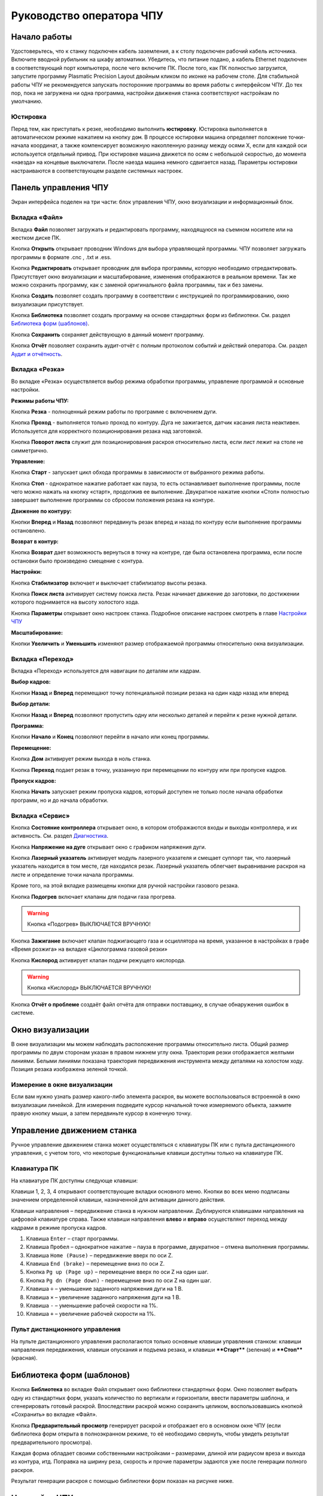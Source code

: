 ﻿Руководство оператора ЧПУ
================================


Начало работы
--------------

Удостоверьтесь, что к станку подключен кабель заземления, а к столу подключен рабочий кабель источника. 
Включите вводной рубильник на шкафу автоматики.  
Убедитесь, что питание подано, а кабель Ethernet подключен в соответствующий порт компьютера, после чего включите ПК. После того, как ПК полностью загрузится, запустите программу Plasmatic Precision 
Layout двойным кликом по иконке на рабочем столе.
Для стабильной работы ЧПУ не рекомендуется запускать посторонние программы во время работы с интерфейсом ЧПУ. 
До тех пор, пока не загружена ни одна программа, настройки движения станка соответствуют настройкам по умолчанию. 

Юстировка
^^^^^^^^^^^^^^^

Перед тем, как приступать к резке, необходимо выполнить **юстировку**. Юстировка выполняется в автоматическом режиме нажатием на кнопку ``дом``. В процессе юстировки машина определяет положение точки-начала координат, а также компенсирует возможную накопленную разницу между осями X, если для каждой оси используется отдельный привод. При юстировке машина движется по осям с небольшой скоростью, до момента «наезда» на концевые выключатели. После наезда машина немного сдвигается назад. Параметры юстировки настраиваются в соответствующем разделе системных настроек.

Панель управления ЧПУ
----------------------

Экран интерфейса поделен на три части: блок управления ЧПУ, окно визуализации и информационный блок. 

Вкладка «Файл»
^^^^^^^^^^^^^^^

.. image:: art/file_tab.jpg
   :alt: Вкладка «Файл»
   :align: center

Вкладка **Файл** позволяет загружать и редактировать программу, находящуюся на съемном носителе или на жестком диске ПК.

Кнопка **Открыть** открывает проводник Windows для выбора управляющей программы. ЧПУ позволяет загружать программы в формате .cnc , .txt и .ess.

.. image:: art/file_tab_open.jpg
   :alt: Открыть
   :align: center

Кнопка **Редактировать** открывает проводник для выбора
программы, которую необходимо отредактировать. Присутствует окно
визуализации и масштабирование, изменения отображаются в реальном
времени. Так же можно сохранить программу, как с заменой оригинального
файла программы, так и без замены.

.. image:: art/code_editor.jpg
   :alt: Редактировать
   :align: center

Кнопка **Создать** позволяет создать программу в соответствии с
инструкцией по программированию, окно визуализации присутствует.

Кнопка **Библиотека** позволяет создать программу на основе стандартных форм из библиотеки. См. раздел `Библиотека форм (шаблонов)`_.

Кнопка **Сохранить** сохраняет действующую в данный момент
программу.

Кнопка **Отчёт** позволяет сохранить аудит-отчёт с полным протоколом событий и действий оператора. См. раздел `Аудит и отчётность`_.




Вкладка «Резка»
^^^^^^^^^^^^^^^^^^

.. image:: art/cut_tab.jpg
   :alt: Вкладка «Резка»
   :align: center

Во вкладке «Резка» осуществляется выбор режима обработки программы, управление программой и основные настройки.

**Режимы работы ЧПУ:**

Кнопка **Резка** - полноценный режим работы по программе с включением дуги.

Кнопка **Проход** - выполняется только проход по контуру. Дуга не зажигается, датчик касания листа неактивен. Используется для корректного позиционирования резака над заготовкой.

Кнопка **Поворот листа** служит для позиционирования раскроя относительно листа, если лист лежит на столе не симметрично. 

**Управление:**

Кнопка **Старт** - запускает цикл обхода программы в зависимости от выбранного режима работы.

Кнопка **Стоп** - однократное нажатие работает как пауза, то есть останавливает выполнение программы, после чего можно нажать на кнопку «старт», продолжив ее выполнение. Двукратное нажатие кнопки «Стоп» полностью завершает выполнение программы со сбросом положения резака на контуре.

**Движение по контуру:**

Кнопки **Вперед** и **Назад** позволяют передвинуть резак вперед и назад по контуру если выполнение программы остановлено.

**Возврат в контур:**

Кнопка **Возврат** дает возможность вернуться в точку на контуре, где была остановлена программа, если после остановки было произведено смещение с контура.

**Настройки:**

Кнопка **Стабилизатор** включает и выключает стабилизатор высоты резака.

Кнопка **Поиск листа** активирует систему поиска листа. Резак начинает движение до заготовки, по достижении которого поднимается на высоту холостого хода.

Кнопка **Параметры** открывает окно настроек станка. Подробное описание настроек смотреть в главе `Настройки ЧПУ`_

**Масштабирование:**

Кнопки **Увеличить** и **Уменьшить** изменяют размер отображаемой программы относительно окна визуализации.

Вкладка «Переход»
^^^^^^^^^^^^^^^^^^

.. image:: art/move_tab.jpg
   :alt: Вкладка «Переход»
   :align: center

Вкладка «Переход» используется для навигации по деталям или кадрам.

**Выбор кадров:**

Кнопки **Назад** и **Вперед** перемещают точку потенциальной позиции резака на один кадр назад или вперед

**Выбор детали:**

Кнопки **Назад** и **Вперед** позволяют пропустить одну или несколько деталей и перейти к резке нужной детали.

**Программа:**

Кнопки **Начало** и **Конец** позволяют перейти в начало или конец программы.

**Перемещение:**

Кнопка **Дом** активирует режим выхода в ноль станка.

Кнопка **Переход** подает резак в точку, указанную при перемещении по контуру или при пропуске кадров.

**Пропуск кадров:**

Кнопка **Начать** запускает режим пропуска кадров, который доступен не только после начала обработки программ, но и до начала обработки.

Вкладка «Сервис»
^^^^^^^^^^^^^^^^^^

.. image:: art/service_tab.jpg
   :alt: Вкладка «Сервис»
   :align: center

Кнопка **Состояние контроллера** открывает окно, в котором 
отображаются входы и выходы контроллера, и их активность. См. раздел `Диагностика`_.

Кнопка **Напряжение на дуге** открывает окно с графиком напряжения дуги.

Кнопка **Лазерный указатель** активирует модуль лазерного указателя и смещает 
суппорт так, что лазерный указатель находится в том месте, где находился резак. Лазерный указатель 
облегчает выравнивание раскроя на листе и определение точки начала программы.

Кроме того, на этой вкладке размещены кнопки для ручной настройки газового резака.

Кнопка **Подогрев** включает клапаны для подачи газа прогрева.

.. warning:: 
   Кнопка «Подогрев» ВЫКЛЮЧАЕТСЯ ВРУЧНУЮ!

Кнопка **Зажигание** включает клапан поджигающего газа и осциллятора на время, указанное в настройках 
в графе «Время розжига» на вкладке «Циклограмма газовой резки»

Кнопка **Кислород** активирует клапан подачи режущего кислорода. 

.. warning:: 
   Кнопка «Кислород» ВЫКЛЮЧАЕТСЯ ВРУЧНУЮ!

Кнопка **Отчёт о проблеме** создаёт файл отчёта для отправки поставщику, в случае обнаружения ошибок в системе. 


Окно визуализации
------------------

В окне визуализации мы можем наблюдать расположение программы относительно листа. 
Общий размер программы по двум сторонам указан в правом нижнем углу окна. Траектория резки 
отображается желтыми линиями. Белыми линиями показана траектория передвижения инструмента между 
деталями на холостом ходу. Позиция резака изображена зеленой точкой. 

.. image:: art/drawing_visualization.jpg
   :alt: Окно визуализации
   :align: center

Измерение в окне визуализации
^^^^^^^^^^^^^^^^^^^^^^^^^^^^^^^^^^^^

Если вам нужно узнать размер какого-либо элемента раскроя, вы можете 
воспользоваться встроенной в окно визуализации линейкой. Для измерения подведите курсор начальной 
точке измеряемого объекта, зажмите правую кнопку мыши, а затем передвиньте курсор в конечную точку.

Управление движением станка
------------------------------------

Ручное управление движением станка может осуществляться с клавиатуры ПК или с пульта дистанционного 
управления, с учетом того, что некоторые функциональные клавиши доступны только на клавиатуре ПК.

Клавиатура ПК
^^^^^^^^^^^^^^^^^^^^^^

На клавиатуре ПК доступны следующе клавиши:

Клавиши 1, 2, 3, 4 открывают соответствующие вкладки основного меню. Кнопки во всех меню подписаны значением определенной клавиши, назначенной для активации данного действия.

Клавиши направления – передвижение станка в нужном направлении. Дублируются клавишами направления на цифровой клавиатуре справа. Также клавиши направления **влево** и **вправо** осуществляют переход между кадрами в режиме пропуска кадров.

1.	Клавиша ``Enter`` – старт программы.

2.	Клавиша ``Пробел`` – однократное нажатие – пауза в программе, двукратное – отмена выполнения программы.

3.	Клавиша ``Home (Pause)`` – передвижение вверх по оси Z.

4.	Клавиша ``End (brake)`` – перемещение вниз по оси Z.

5.	Кнопка ``Pg up (Page up)`` – перемещение вверх по оси Z на один шаг.

6.	Кнопка ``Pg dn (Page down)`` - перемещение вниз по оси Z на один шаг.

7.	Клавиша ``÷`` – уменьшение заданного напряжения дуги на 1 В.

8.	Клавиша ``×`` – увеличение заданного напряжения дуги на 1 В.

9.	Клавиша ``-`` – уменьшение рабочей скорости на 1%. 

10.	Клавиша ``+`` – увеличение рабочей скорости на 1%.

Пульт дистанционного управления
^^^^^^^^^^^^^^^^^^^^^^^^^^^^^^^^^^^^^^

На пульте дистанционного управления располагаются только основные клавиши управления станком: клавиши направления передвижения, клавиши опускания и подъема резака, и клавиши ****Старт**** (зеленая) и ****Стоп**** (красная).

Библиотека форм (шаблонов)
-----------------------------
Кнопка **Библиотека** во вкладке Файл открывает окно библиотеки стандартных форм. Окно позволяет выбрать одну из стандартных форм, указать количество по вертикали и горизонтали, ввести параметры шаблона, и сгенерировать готовый раскрой. Впоследствии раскрой можно сохранить целиком, воспользовавшись кнопкой «Сохранить» во вкладке «Файл».

.. image:: art/shape_library.jpg
   :alt: Окно «Библиотека форм»
   :align: center

Кнопка **Предварительный просмотр** генерирует раскрой и отображает его в основном окне ЧПУ (если библиотека форм открыта в полноэкранном режиме, то её необходимо свернуть, чтобы увидеть результат предварительного просмотра).

Каждая форма обладает своими собственными настройками – размерами, длиной или радиусом вреза и выхода из контура, итд. Поправка на ширину реза, скорость и прочие параметры задаются уже после генерации полного раскроя.

Результат генерации раскроя с помощью библиотеки форм показан на рисунке ниже.

.. image:: art/shapelibrary_result.jpg
   :alt: Результат генерации раскроя с помощью библиотеки форм
   :align: center

Настройки ЧПУ
---------------------

Настройки ЧПУ поделены на 4 раздела:

`Карта резки`_ - настройки основных параметров для раскроя: скорости реза, поправки на ширину реза итд. Эти настройки обычно изменяет резчик. Настройки для определённых условий резки (материал, скорость, поправка) можно сохранить в виде «карты резки» и затем использовать их повторно. Обычно так и делается. Окно Карт резки и Параметров Процесса вызывается кнопкой **Параметры** во вкладке **Резка** основного интерфейса. 

`Параметры процесса`_ - настройки дополнительных параметров для раскроя: скорости ручного режима, ускорения, стабилизатора высоты, замедления на окружностях. Как и карты резки, параметры процесса для определённых условий резки (материал, скорость, поправка) можно сохранить в виде и затем использовать их повторно. Обычно так и делается. Окно Карт резки и Параметров Процесса вызывается кнопкой **Параметры** во вкладке **Резка** основного интерфейса. 


`Системные настройки`_ - более тонкие настройки ЧПУ и параметров станка. Эти настройки устанавливаются поставщиком оборудования. Обычно менять их оператору не требуется. Окно системных настроек вызывается кнопкой **Системные настройки** во вкладке **Сервис** основного интерфейса.

`Настройки вентиляции`_ - настройки управления вентиляционными клапанами (для воздушных столов, где организована отдельная вентиляция стола по сегментам). Эти настройки устанавливаются поставщиком оборудования. Обычно менять их оператору не требуется. Окно настроек вентиляции вызывается кнопкой **Системные настройки** во вкладке **Сервис** основного интерфейса.



.. warning:: 
   Необдуманное изменение параметров может нанести повреждения как станку, так и персоналу.


Карта резки
^^^^^^^^^^^^^^^^^^^^^^^^^^^^^
Окно Карт резки и Параметров процесса вызывается кнопкой **Параметры** во вкладке **Резка** основного интерфейса. 


.. image:: art/settings_cutcards.jpg
   :alt: Вкладка «Карта резки»
   :align: center

**Конфигурация карты резки** – Название выбранной конфигурации карты резки.

**Режим резки** – Толщина разрезаемого металла и режущий ток.

**Скорость резки, мм/мин** – Скорость резки для материала данного типа и толщины.

**Не использовать скорость из программы** – Отключение задания скорости движения резака в управляющей программе.

**Ширина реза, мм** – Ширина реза металла, удаляемого при резке. Для обеспечения правильных размеров вырезаемых деталей ЧПУ автоматически сдвигает траекторию перемещения резака на половину ширины разреза.

**Высота зажигания, мм** – Высота, на которой происходит зажигание дуги и перенос ее на металл. Высота зажигания должна быть меньше либо равна высоте прожига.

**Высота прожига, мм** – Высота, на которую резак поднимается во время прожига для предотвращения попадания на него брызг металла. Высота прожига должна быть больше или равна высоте зажигания.

**Высота резки, мм** – На высоте резки осуществляется движение резака по заданному контуру заготовки. Высота резки должна быть меньше или равна высоте прожига.

**Время прогрева, с** – Высота, на которой происходит прогрев (для газовой резки)

**Время прожига, с** – Время, в течение которого резак находится на высоте прожига. Это время зависит от тока дуги, толщины и типа металла. Слишком большое время прожига может приводить к потере дуги.

**Длина спуска на высоту резки, мм** – Длина разрезаемого контура, при движении по которой происходит опускание резака с высоты прожига на высоту резки. Данная опция используется за исключения попадания брызг металла на резак при пробивке листов большой толщины. Установите значение параметра равным нулю, если требуется спуск на месте.

**Задать напряжение для стабилизатора высоты вручную** – Отключение автоматического определения напряжение стабилизации после вреза

**Напряжение дуги для стабилизатора высоты, В** – Задаваемое вручную напряжение дуги, которое используется для стабилизации высоты движения резака по оси Z.

**Напряжение датчика высоты на высоте резки, В** – Задаваемое вручную напряжение датчика высоты на высоте резки, которое используется для стабилизации высоты движения резака по оси Z (для газовой резки)

Параметры процесса
^^^^^^^^^^^^^^^^^^^^^^^^^^^^^^^^^^^^^^^
Окно Карт резки и Параметров процесса вызывается кнопкой **Параметры** во вкладке **Резка** основного интерфейса. 

.. image:: art/settings_processparameters.jpg
   :alt: Вкладка «Параметры процесса»
   :align: center

**Конфигурация параметров процесса** – Название выбранной конфигурации параметров процесса.

**Выбранная конфигурация** – Параметры выбранной конфигурации параметров процесса.

**Высота перехода, мм** – Высота, на которую поднимается резак при переходе между резами. 

**Скорость перехода, мм/мин** – Скорость движения резака между резами на высоте перехода. 

**Скорость движения в ручном режиме, мм/мин** – Скорость движения резака в ручном режиме при управлении от клавиатуры или панели управления.

**Ускорение, мм/с/с** – Ускорение задает динамику разгона резака. Для сохранения ресурса механических узлов машины рекомендуется ограничивать величину ускорения.

**Задержка выключения резака, с** – Время, в течение которого резак продолжает работать при достижении конечной точки вырезаемого контура. Параметр используется для компенсации запаздывания движения дуги относительно положения резака.

**Коэффициент усиления THC** – Коэффициент усиления определяет динамику работы стабилизатора высоты резака. При увеличении коэффициента растет скорость движения резака по оси Z при отработке неровностей металла в процессе резки. При слишком большом значении параметра могут появиться автоколебания.

**Задержка авторегулирования высоты, с** – Время после начала резки, в течение которого стабилизатор высоты резака неактивен. Необходимыми условиями включения стабилизатора высоты являются истечение времени задержки включения и разгон резака до скорости резки.

**Коэффициент замедления на окружностях, %** – Параметр задает процент от рабочей скорости, с которой происходит резка окружностей малых диаметров. Коэффициент выбирается из условия исключения конусности малых отверстий из-за запаздывания движения дуги относительно положения резака.

**Замедление на окружностях диаметром менее, мм** – На окружностях и дугах диаметром меньше заданного движение резака будет происходить с замедлением, указанным выше.


Системные настройки
^^^^^^^^^^^^^^^^^^^^^^^^^^^^^^^^^^^^

Окно системных настроек вызывается кнопкой **Системные настройки** во вкладке **Сервис** основного интерфейса.

.. image:: art/systemsettings.jpg
   :alt: Вкладка «Системные настройки, часть 1»
   :align: center

Параметры станка
"""""""""""""""""""""""""

**Смещение роллера, мм** – Смещение высоты срабатывания размыкателя каретки крепления резака (роллера) относительно точки касания резаком металла.

**Пороговое напряжения датчика усилия привода оси Z, В** – Напряжение датчика усилия, при котором система фиксирует касание резаком металла.

**Малая скорость движения, мм/мин** – Начальная скорость движения машины, с которой происходит разгон. Данная скорость должна быть наименьшей из всех.

**Минимальная скорость движения резака по оси Z, мм/с** – Скорость движения резака по оси Z в процессе поиска листа непосредственно перед касанием металла.

**Максимальная скорость движения резака по оси Z, мм/с** – Скорость движения резака по оси Z в процессе поиска листа при движении вниз с высоты перехода.

**Смещение лазерного указателя по оси X, мм** – Расстояние по оси Х, на которое необходимо сместиться суппорту, чтобы лазерный указатель оказался на месте резака. Параметр определяется конструкцией суппорта.

**Смещение лазерного указателя по оси Y, мм** – Расстояние по оси Y, на которое необходимо сместиться суппорту, чтобы лазерный указатель оказался на месте резака. Параметр определяется конструкцией суппорта.

Юстировка
"""""""""""""""""""""""""

**Скорость при юстировке, мм/мин** – Скорость движения машины в начало координат при юстировке.

**Максимальный перекос по оси Х, мм** – Предельное расстояние по оси Х, на которое может сместиться привод одной из осей Х, если второй привод X уже достиг своего концевого выключателя. Значение перекоса должно исключать возможность повреждения машины при нештатных ситуациях.

**Смещение правой оси Х при достижении концевого выключателя, мм** – Параметр используется для компенсации погрешности установки концевых выключателей.

**Смещениe левой оси Х при достижении концевого выключателя, мм** – 


Газовая резка
"""""""""""""""""""""""""

.. image:: art/systemsettings2.jpg
   :alt: Вкладка «Системные настройки, часть 2»
   :align: center


**Высота калибровки датчика высоты газового резака, мм** – Высота, для которой точно известно выходное напряжение датчика высоты газового резака. По этому параметру для компенсации нелинейности датчика высоты производится автоматическая калибровка положения резака по оси Z.

**Напряжение на высоте калибровки датчика высоты газового резака, В** – Напряжение датчика высоты газового резака на высоте калибровки. По этому параметру для компенсации нелинейности датчика высоты производится автоматическая калибровка положения резака по оси Z.

**Время работы осциллятора, с** – Время работы высоковольтного осциллятора для зажигания факела.

**Коэффициент K в формуле расчёта напряжения датчика высоты H = K*X + B, X = данные с АЦП** – Коэффициент K в формуле расчёта напряжения датчика высоты H = K*X + B, X = данные с АЦП

**Коэффициент B в формуле расчёта напряжения датчика высоты H = K*X + B, X = данные с АЦП** – Коэффициент B в формуле расчёта напряжения датчика высоты H = K*X + B, X = данные с АЦП

**Минимальное рабочее напряжение датчика высоты, В** – Минимальное напряжение емкостного датчика высоты резака, при котором разрешается работа стабилизатора.

**Максимальное рабочее напряжение датчика высоты, В** – Максимальное напряжение емкостного датчика высоты резака, при котором разрешается работа стабилизатора.

**Зона нечувствительности стабилизатора высоты, В** – Максимальная разница между заданным напряжением емкостного датчика высоты резака и его фактическим значением, которая игнорируется алгоритмом стабилизации высоты резака по оси Z.


Плазменная резка
"""""""""""""""""""""""""

**Время блокировки аварии при потере дуги, с** – При завершении реза, связанном с выходом резака за пределы разрезаемого листа металла, может возникать потеря дуги. Если при потере дуги в течение данного времени система ЧПУ выдает источнику тока команду на выключение, авария по потере дуги не формируется.

**Время блокировки аварии при зажигании, с** – Источникам тока как правило требуется некоторое время на зажигание и формирование сигнала переноса (разрешения движения). В течение данного времени блокировки система ЧПУ будет игнорировать отсутствие сигнала переноса.

**Коэффициент делителя напряжения** – Коэффициент внешнего делителя напряжения, преобразующего напряжение плазменной дуги к напряжению от 0 до -10 В на входе контроллера. Типовые значения 25 или 40.

**Коэффициент B в формуле расчёта напряжения дуги V = K*X + B, X = данные с АЦП** – Коэффициент B в формуле расчёта напряжения дуги V = K*X + B, X = данные с АЦП

**Минимальное рабочее напряжение дуги, В** – Минимальное напряжение дуги, при котором разрешается работа стабилизатора высоты резака.

**Максимальное рабочее напряжение дуги, В** – Максимальное напряжение дуги, при котором разрешается работа стабилизатора высоты резака.

**Зона нечувствительности стабилизатора высоты, В** – Максимальная разница между заданным напряжением емкостного датчика высоты резака и его фактическим значением, которая игнорируется алгоритмом стабилизации высоты резака по оси Z.

Настройки вентиляции
^^^^^^^^^^^^^^^^^^^^^^^^^^^^^^^^^^^^^^
Окно настроек вентиляции вызывается кнопкой **Системные настройки** во вкладке **Сервис** основного интерфейса.

.. image:: art/ventvalvessettings.jpg
   :alt: Вкладка «Настройки вентиляции»
   :align: center

.. warning:: 
   Управление заслонками активируется только после проведения юстировки



Дополнительные пояснения к некоторым настройкам
^^^^^^^^^^^^^^^^^^^^^^^^^^^^^^^^^^^^^^^^^^^^^^^^^^

**Малая скорость движения** — скорость, до которой замедляется машина при обходе углов.

**Не использовать скорость, заданную в УП** – включение этой опции позволяет использовать величину рабочей скорости, установленную в ЧПУ, а не в управляющей программе.

**Рабочая скорость движения** - скорость, на которой выполняется программа, скорость резки. Можно корректировать ("+" и "-") непосредственно во время резки.

**Поправка на ширину реза** — параметр, необходимый для правильного размещения деталей в раскрое и сохранения необходимого их размера. Задается или в ЧПУ, или в САПР, в соответствии с руководством к источнику. В ЧПУ вносится половина от табличного значения.

**Задать напряжение для стабилизатора высоты вручную** — если  пункт активирован — появляется возможность установить напряжение для отслеживания стабилизатором высоты; не активирован — система автоматически отслеживает напряжение и в течение некоторого времени устанавливает заданное напряжение самостоятельно для поддержания необходимой высоты. Можно корректировать (**×** и **÷**) непосредственно во время резки.

Параметры **Время прожига**, **Высота прожига** и **Высота резки** задаются в соответствии с руководством для источника плазмы, с помощью которого производится резка или исходя из опыта оператора

**Поворот листа** — аналог кнопки на панели управления, с той разницей, что корректировка вводится напрямую в градусах.


**Скорость движения в ручном режиме** – скорость, с которой движется инструмент, если мы управляем им с клавиатуры ПК или ПДУ.

**Скорость в режиме холостого хода** – скорость, с которой инструмент передвигается между прожигами в процессе выполнения программы.

**Ускорение** — величина ускорения с нуля до необходимой скорости.

**Задержка аварии дуги после обрыва** – время, за которое станок реагирует на гашение дуги в процессе выполнения программы

**Задержка аварии дуги после включения** – время, за которое станок реагирует на отсутствие дуги, если дана команда на зажигание.

**Замедление на окружностях диаметром менее** - величина, после которой замедление включаться не будет (напр. величина равна 30, при диаметре отверстия равном 31мм замедление работать уже не будет).

**Коэффициент замедления на окружностях** – процент скорости, до которого снижается скорость при обходе малых диаметров.

**Задержка гашения дуги** — время, за которое дуга погаснет после окончания обхода контура.

Циклограмма плазменной резки
^^^^^^^^^^^^^^^^^^^^^^^^^^^^^^^^^^^^^^^^^^^^^^^^^

.. image:: art/settings_plasma.jpg
   :alt: Вкладка «Циклограмма плазменной резки»
   :align: center

Во всех режимах система регулировки высоты резака выполняет определение исходной высоты, опускаясь сначала на высокой скорости на расстояние быстрого спуска (h1), а затем на малой скорости на расстояние медленного спуска до тех пор, пока не достигнет предельного значения (h2) или заготовки. После чего возвращается на величину **Высота зажигания** (h3).
После зажигания резака плазменная дуга переносится на заготовку, затем резак перемещается на высоту **Высота прожига** (h4) на время, указанное параметром **Время прожига** (t1). При выполнении последовательности этих действий перед резкой система регулировки высоты резака отключена и ЧПУ не отслеживает дуговое напряжение. По истечении времени **Время прожига** (t1) резак начинает опускаться на **Высоту резки** (h5). После того, как истечет время между включением дуги и включением стабилизатора высоты (вкладка **Стабилизатор высоты**) и скорость резки станет равной скорости, установленной в программе резки, ЧПУ начнет отслеживать дуговое напряжение. По окончании резки инструмент поднимается на **высоту холостого хода** (h6).

Сумма ``h1`` и ``h2`` должна превышать величину h6 на 20 мм, чтобы избежать остановок во время поиска поверхности, если лист имеет неровности. Высота зажигания должна быть немного меньше высоты прожига.

**Порог напряжения датчика усилия** — напряжение, при котором срабатывает датчик момента на валу двигателя.

**Смещение роллера** — величина, на которую поднимается лифт при срабатывании роллера.

**Задержка выключения** — время выключения дуги после прохода контура.

Циклограмма газовой резки
^^^^^^^^^^^^^^^^^^^^^^^^^^^^^^^^^^^^^^^^

.. image:: art/settings_gas.jpg
   :alt: Вкладка «Циклограмма газовой резки»
   :align: center

Последовательность работы газовой системы можно проследить на циклограмме по аналогии с циклограммой плазменной резки.

В отличие от режима плазменной резки, в режиме газовой резки присутствуют такие величины, как:

**Время прогрева** — время, за которое прогревается металл перед последующей пробивкой.

**Высота прогрева** — высота, на которой осуществляется прогрев металла.

В режиме газовой резки поиск листа осуществляется при помощи емкостного датчика. Для калибровки положения газового резака над металлом нужно установить необходимую высоту в графу **Высота калибровки датчика высоты** и определить соответствующее ей напряжение, после чего записать это напряжение в графу **Напряжение на высоте калибровки**. Подбор напряжения осуществляется путем опускания резака с датчиком необходимую высоту над металлом, и последующего наблюдения за аналоговым входом газового датчика в ЧПУ. Величины, такие как **высота прогрева**, **высота резки** и подобные, зависимы от значения **Высота калибровки датчика высоты**.


Стабилизатор высоты
------------------------

Стабилизатор высоты – это система, которая отслеживает действительное напряжение дуги, сравнивает его с заданным напряжением и, путем поднятия и опускания резака, приближает эти значения. Это нужно для того, чтобы в случае искривления листа резак не повредился или не сдвинул лист со стола, для достижения наиболее качественного разреза, а также для уменьшения образования окалины и шлака. Напряжение можно изменять клавишами **×** и **÷**.

* Если действительное значение дугового напряжение больше заданного значения дугового напряжения, то резак перемещается вниз.
* Если действительное значение дугового напряжение меньше заданного значения дугового напряжения, то резак перемещается вверх.
* Чем больше заданное значение дугового напряжения, тем больше высота резки.
  
В данном ЧПУ стабилизатор высоты может работать в двух режимах: задание напряжения вручную и автоматическое определение напряжения.

Основные настройки стабилизатора
^^^^^^^^^^^^^^^^^^^^^^^^^^^^^^^^^

**Напряжение на дуге для стабилизатора высоты** – заданное напряжение для сравнения с действительным напряжением на дуге во время резки.

**Стабилизируемое значение ёмкостного датчика высоты** – напряжение, которое будет поддерживать стабилизатор высоты при работе газового резака. Не зависит от напряжения калибровки датчика.

**Задержка между стартом резки и включением стабилизации высоты** — величина должна быть больше параметра **время прожига**. При прожиге напряжение на дуге может быть нестабильно и для предотвращения нежелательных движений резака величина задержки включения стабилизации задается так, чтобы стабилизация включилась в момент, когда станок вышел на рабочую скорость резки.

Задание напряжения для стабилизатора высоты вручную
^^^^^^^^^^^^^^^^^^^^^^^^^^^^^^^^^^^^^^^^^^^^^^^^^^^^^^^^^^

При включении опции **Задать напряжение для стабилизатора высоты вручную** после включения стабилизатора система работает в обычном режиме, сравнивая действительное и заданное напряжения и корректируя положение резака. Этот режим подходит, если у вас уже есть необходимое значение заданного напряжения для данной толщины материала и данного режима резки.  

Автоматическое определение напряжения для стабилизатора высоты
^^^^^^^^^^^^^^^^^^^^^^^^^^^^^^^^^^^^^^^^^^^^^^^^^^^^^^^^^^^^^^^^^^^

Если опция **Задать напряжение для стабилизатора высоты вручную** отключена, то в начале резки ЧПУ несколько раз измеряет значение дугового напряжения и усредняет полученные значения. Затем для параметра **Напряжение на дуге для стабилизатора высоты** вместо значения, указанного на экране **Стабилизатор высоты**, используется среднее измеренное значение напряжения. Этот режим используется, если неизвестно, какую величину напряжения нужно выставить для поддержания нужной высоты резки. Полученную величину можно откорректировать, записать и использовать как опорное значение при последующей резке в таких же условиях в режиме задания напряжения.

Система выравнивания листа
---------------------------------

Система выравнивания листа позволяет размещать раскрой на листе металла, если лист лежит на столе неровно. После того, как лист положен на стол, нужно подвести инструмент к тому углу листа, где начинается программа, и нажать на клавишу **Поворот листа**, которая находится на вкладке **Резка**. Далее необходимо переместить инструмент к следующему углу на той же стороне листа и повторно нажать на кнопку **Поворот листа**. ЧПУ самостоятельно рассчитывает положение листа и делает корректировку, после чего в окне визуализации отображается угол поворота листа, а изображение программы наклоняется. 
Теперь можно подвести инструмент к углу листа, в котором была отмечена первая опорная точка выравнивания, и начать выполнение программы. Начинать выравнивание желательно с того угла, откуда начинается выполнение программы. Оптимальная схема выравнивания листа определяется по ходу эксплуатации станка.


Информационный блок
-----------------------

Информационный блок находится в нижней части экрана. В нем отображаются координаты положения инструмента, скорость движения инструмента, состояние стабилизатора высоты и состояние системы. Изменения скорости движения инструмента и заданного напряжения дуги отображаются в реальном времени.

Аудит и отчётность
-----------------------------
ЧПУ Plasmatic ведет протокол работы – открытых чертежей, ошибок, зажиганий дуги, аварий и так далее. Для того, чтобы включить аудит, необходимо:
- Установить бесплатную СУБД Microsoft SQL Server LocalDB
- В файле настроек программы установить параметр **EnableAudit** в **true**

Для того, чтобы сгенерировать отчёт, нужно нажать кнопку **Отчёт** во вкладке **Файл** основного окна программы. Затем система предложит выбрать, куда сохранить отчёт. Отчёт имеет следующий вид (пример)::

   *06.04.2018
   Пользователь: user1
   Программа запущена (минут): 245
   Количество запусков программы: 11
   Попыток вреза: 56
   Успешных попыток вреза: 54
   Переходов в ручной режим: 5019
   Количество сообщений об ошибке: 7
   Раскрои: G-к с шр.txt, 200х200 без шр.txt, hypertherm3.ess, 
   Ошибки: 
   Была нажата кнопка аварийной остановки.
   Авария резака. Программа в режиме паузы.
   Ошибка системы поиска листа. Программа в режиме паузы.
   Ошибка привода: X1. Программа в режиме паузы.
   Сработал концевой выключатель: X1+. Программа в режиме паузы.
   Была нажата кнопка аварийной остановки.
   Ошибка системы поиска листа. Программа в режиме паузы.
   Ошибка привода: X1. Программа в режиме паузы.
   Авария резака. Программа в режиме паузы.
   
   
   *07.04.2018
   Пользователь: user1
   Программа запущена (минут): 19
   Количество запусков программы: 13
   Попыток вреза: 6
   Успешных попыток вреза: 6
   Переходов в ручной режим: 31
   Количество сообщений об ошибке: 0
   Раскрои: рр.ess, 50х50 без шр.txt
   Ошибки:


Диагностика
--------------
Система ЧПУ предлагает большие возможности для диагностики и устранения возможных проблем. Эти возможности включают в себя

- `Окно состояния входов и выходов контроллера`_
- Лог-файлы. 
- Отладочные файлы. Эти файлы по умолчанию не создаются, но могут быть включены для детальной диагностики. 

Эти возможности рассмотрены в следующих подразделах.

Окно состояния входов и выходов контроллера
^^^^^^^^^^^^^^^^^^^^^^^^^^^^^^^^^^^^^^^^^^^^^^^^^^^^^
.. image:: art/statuswindow.png
   :alt: Окно состояния входов и выходов контроллера 
   :align: center

Окно состояния входов и выходов контроллера отображает все входы и выходы контроллера в реальном времени – как цифровые, так и аналоговые входы АЦП. Это даёт возможность понять причину проблемы, если таковая возникнет – например, если будет приходить ложный сигнал от концевых выключателей, итп. Окно состояния входов и выходов контроллера – незаменимый помощник на этапе пуско-наладочных работ.


Пример работы с ЧПУ
------------------------

После загрузки программы ЧПУ Plasmatic мы видим интерфейс ЧПУ.
Переходим во вкладку **Файл** и загружаем нужную программу с помощью кнопки **Открыть**. Можно загрузить программу как со съемного носителя, так и с жесткого диска ПК. Также можно создать программу вручную с помощью кнопки **Создать**. После загрузки программы откроется окно настроек.
Вписываем нужные значения во вкладке **Основные настройки**. Нажимаем ОК.
Выбираем режим работы на экране **Резка** (резка, проход, симуляция).
Если необходимо, включаем стабилизатор высоты. Его можно включить или выключить и в процессе резки.
Нажимаем кнопку **Поиск листа** если не уверены в срабатывании датчика листа, вследствие неисправного заземления или загрязнения листа металла.
Нажимаем кнопку **Старт** для запуска программы.

Пропуск кадров и переход по контуру
^^^^^^^^^^^^^^^^^^^^^^^^^^^^^^^^^^^^^^^^

При необходимости можно зайти на вкладку **Переход** и включить режим пропуска кадров кнопкой **Начать**. Переходим к нужному кадру или детали, следя за точкой, которая отображает позицию резака, и нажимаем кнопку **Переход**, после чего резак автоматически переместится в нужное положение. После этого можно перейти на вкладку **Резка** и начать обработку программы с указанного места. После нажатия кнопки **Дом** резак переместится в начальное положение, если это необходимо.

Переход по контуру доступен, когда программа находится в режиме паузы, если была однократно нажата кнопка **Стоп**. Если программа находится в режиме паузы вследствие ошибки или аварии, то прежде чем продолжить ее выполнение или перемещение по контуру, нужно устранить неисправность и деактивировать сервисный режим. 


